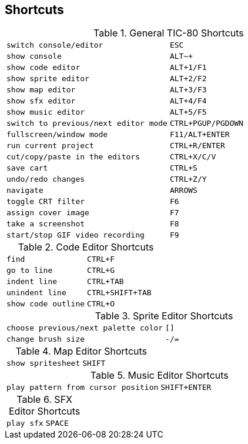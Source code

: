 
== Shortcuts

.General TIC-80 Shortcuts
[.gridview]
[format=csv,separator="|",stripes=even,cols=">m,<m"]
|===
switch console/editor|`+ESC+`
show console|`+ALT+~+`
show code editor|`+ALT+1+`/`+F1+`
show sprite editor|`+ALT+2+`/`+F2+`
show map editor|`+ALT+3+`/`+F3+`
show sfx editor|`+ALT+4+`/`+F4+`
show music editor|`+ALT+5+`/`+F5+`
switch to previous/next editor mode|`+CTRL+PGUP+`/`+PGDOWN+`
fullscreen/window mode|`+F11+`/`+ALT+ENTER+`
run current project|`+CTRL+R+`/`+ENTER+`
cut/copy/paste in the editors|`+CTRL+X+`/`+C+`/`+V+`
save cart|`+CTRL+S+`
undo/redo changes|`+CTRL+Z+`/`+Y+`
navigate|`+ARROWS+`
toggle CRT filter|`+F6+`
assign cover image|`+F7+`
take a screenshot|`+F8+`
start/stop GIF video recording|`+F9+`
|===

.Code Editor Shortcuts
[.gridview]
[format=csv,separator="|",stripes=even,cols=">m,<m"]
|===
find|`+CTRL+F+`
go to line|`+CTRL+G+`
indent line|`+CTRL+TAB+`
unindent line|`+CTRL+SHIFT+TAB+`
show code outline|`+CTRL+O+`
|===

.Sprite Editor Shortcuts
[.gridview]
[format=csv,separator="|",stripes=even,cols=">m,<m"]
|===
choose previous/next palette color|`+[]+`
change brush size|`+-/=+`
|===

.Map Editor Shortcuts
[.gridview]
[format=csv,separator="|",stripes=even,cols=">m,<m"]
|===
show spritesheet|`+SHIFT+`
|===

.Music Editor Shortcuts
[.gridview]
[format=csv,separator="|",stripes=even,cols=">m,<m"]
|===
play pattern from cursor position|`+SHIFT+ENTER+`
|===

.SFX Editor Shortcuts
[.gridview]
[format=csv,separator="|",stripes=even,cols=">m,<m"]
|===
play sfx|`+SPACE+`
|===